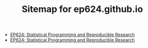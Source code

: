 #+TITLE: Sitemap for ep624.github.io

- [[file:index.org][EP624: Statistical Programming and Reproducible Research]]
- [[file:classwork.org][EP624: Statistical Programming and Reproducible Research]]